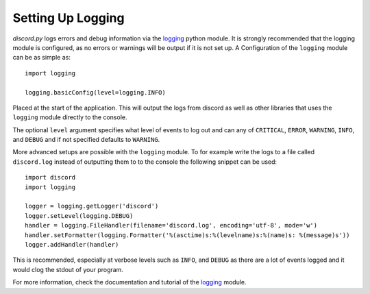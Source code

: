 .. versionadded:: 0.6.0
.. _logging_setup:

Setting Up Logging
===================

*discord.py* logs errors and debug information via the `logging`_ python
module. It is strongly recommended that the logging module is
configured, as no errors or warnings will be output if it is not set up.
A Configuration of the ``logging`` module can be as simple as::

    import logging

    logging.basicConfig(level=logging.INFO)

Placed at the start of the application. This will output the logs from
discord as well as other libraries that uses the ``logging`` module
directly to the console.

The optional ``level`` argument specifies what level of events to log
out and can any of ``CRITICAL``, ``ERROR``, ``WARNING``, ``INFO``, and
``DEBUG`` and if not specified defaults to ``WARNING``.

More advanced setups are possible with the ``logging`` module.  To for
example write the logs to a file called ``discord.log`` instead of
outputting them to to the console the following snippet can be used::

    import discord
    import logging

    logger = logging.getLogger('discord')
    logger.setLevel(logging.DEBUG)
    handler = logging.FileHandler(filename='discord.log', encoding='utf-8', mode='w')
    handler.setFormatter(logging.Formatter('%(asctime)s:%(levelname)s:%(name)s: %(message)s'))
    logger.addHandler(handler)

This is recommended, especially at verbose levels such as ``INFO``,
and ``DEBUG`` as there are a lot of events logged and it would clog the
stdout of your program.



For more information, check the documentation and tutorial of the
`logging`_ module.

.. _logging: https://docs.python.org/2/library/logging.html
